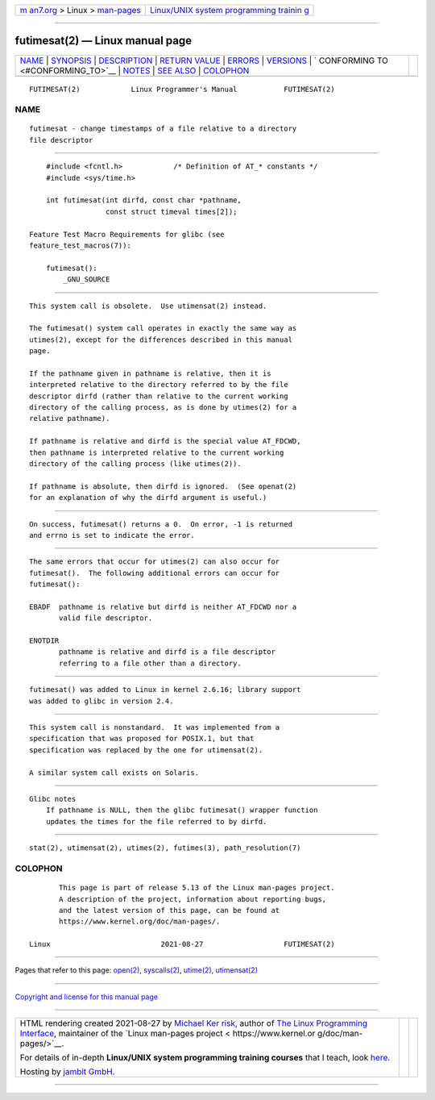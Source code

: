 .. container:: page-top

.. container:: nav-bar

   +----------------------------------+----------------------------------+
   | `m                               | `Linux/UNIX system programming   |
   | an7.org <../../../index.html>`__ | trainin                          |
   | > Linux >                        | g <http://man7.org/training/>`__ |
   | `man-pages <../index.html>`__    |                                  |
   +----------------------------------+----------------------------------+

--------------

futimesat(2) — Linux manual page
================================

+-----------------------------------+-----------------------------------+
| `NAME <#NAME>`__ \|               |                                   |
| `SYNOPSIS <#SYNOPSIS>`__ \|       |                                   |
| `DESCRIPTION <#DESCRIPTION>`__ \| |                                   |
| `RETURN VALUE <#RETURN_VALUE>`__  |                                   |
| \| `ERRORS <#ERRORS>`__ \|        |                                   |
| `VERSIONS <#VERSIONS>`__ \|       |                                   |
| `                                 |                                   |
| CONFORMING TO <#CONFORMING_TO>`__ |                                   |
| \| `NOTES <#NOTES>`__ \|          |                                   |
| `SEE ALSO <#SEE_ALSO>`__ \|       |                                   |
| `COLOPHON <#COLOPHON>`__          |                                   |
+-----------------------------------+-----------------------------------+
| .. container:: man-search-box     |                                   |
+-----------------------------------+-----------------------------------+

::

   FUTIMESAT(2)            Linux Programmer's Manual           FUTIMESAT(2)

NAME
-------------------------------------------------

::

          futimesat - change timestamps of a file relative to a directory
          file descriptor


---------------------------------------------------------

::

          #include <fcntl.h>            /* Definition of AT_* constants */
          #include <sys/time.h>

          int futimesat(int dirfd, const char *pathname,
                        const struct timeval times[2]);

      Feature Test Macro Requirements for glibc (see
      feature_test_macros(7)):

          futimesat():
              _GNU_SOURCE


---------------------------------------------------------------

::

          This system call is obsolete.  Use utimensat(2) instead.

          The futimesat() system call operates in exactly the same way as
          utimes(2), except for the differences described in this manual
          page.

          If the pathname given in pathname is relative, then it is
          interpreted relative to the directory referred to by the file
          descriptor dirfd (rather than relative to the current working
          directory of the calling process, as is done by utimes(2) for a
          relative pathname).

          If pathname is relative and dirfd is the special value AT_FDCWD,
          then pathname is interpreted relative to the current working
          directory of the calling process (like utimes(2)).

          If pathname is absolute, then dirfd is ignored.  (See openat(2)
          for an explanation of why the dirfd argument is useful.)


-----------------------------------------------------------------

::

          On success, futimesat() returns a 0.  On error, -1 is returned
          and errno is set to indicate the error.


-----------------------------------------------------

::

          The same errors that occur for utimes(2) can also occur for
          futimesat().  The following additional errors can occur for
          futimesat():

          EBADF  pathname is relative but dirfd is neither AT_FDCWD nor a
                 valid file descriptor.

          ENOTDIR
                 pathname is relative and dirfd is a file descriptor
                 referring to a file other than a directory.


---------------------------------------------------------

::

          futimesat() was added to Linux in kernel 2.6.16; library support
          was added to glibc in version 2.4.


-------------------------------------------------------------------

::

          This system call is nonstandard.  It was implemented from a
          specification that was proposed for POSIX.1, but that
          specification was replaced by the one for utimensat(2).

          A similar system call exists on Solaris.


---------------------------------------------------

::

      Glibc notes
          If pathname is NULL, then the glibc futimesat() wrapper function
          updates the times for the file referred to by dirfd.


---------------------------------------------------------

::

          stat(2), utimensat(2), utimes(2), futimes(3), path_resolution(7)

COLOPHON
---------------------------------------------------------

::

          This page is part of release 5.13 of the Linux man-pages project.
          A description of the project, information about reporting bugs,
          and the latest version of this page, can be found at
          https://www.kernel.org/doc/man-pages/.

   Linux                          2021-08-27                   FUTIMESAT(2)

--------------

Pages that refer to this page: `open(2) <../man2/open.2.html>`__, 
`syscalls(2) <../man2/syscalls.2.html>`__, 
`utime(2) <../man2/utime.2.html>`__, 
`utimensat(2) <../man2/utimensat.2.html>`__

--------------

`Copyright and license for this manual
page <../man2/futimesat.2.license.html>`__

--------------

.. container:: footer

   +-----------------------+-----------------------+-----------------------+
   | HTML rendering        |                       | |Cover of TLPI|       |
   | created 2021-08-27 by |                       |                       |
   | `Michael              |                       |                       |
   | Ker                   |                       |                       |
   | risk <https://man7.or |                       |                       |
   | g/mtk/index.html>`__, |                       |                       |
   | author of `The Linux  |                       |                       |
   | Programming           |                       |                       |
   | Interface <https:     |                       |                       |
   | //man7.org/tlpi/>`__, |                       |                       |
   | maintainer of the     |                       |                       |
   | `Linux man-pages      |                       |                       |
   | project <             |                       |                       |
   | https://www.kernel.or |                       |                       |
   | g/doc/man-pages/>`__. |                       |                       |
   |                       |                       |                       |
   | For details of        |                       |                       |
   | in-depth **Linux/UNIX |                       |                       |
   | system programming    |                       |                       |
   | training courses**    |                       |                       |
   | that I teach, look    |                       |                       |
   | `here <https://ma     |                       |                       |
   | n7.org/training/>`__. |                       |                       |
   |                       |                       |                       |
   | Hosting by `jambit    |                       |                       |
   | GmbH                  |                       |                       |
   | <https://www.jambit.c |                       |                       |
   | om/index_en.html>`__. |                       |                       |
   +-----------------------+-----------------------+-----------------------+

--------------

.. container:: statcounter

   |Web Analytics Made Easy - StatCounter|

.. |Cover of TLPI| image:: https://man7.org/tlpi/cover/TLPI-front-cover-vsmall.png
   :target: https://man7.org/tlpi/
.. |Web Analytics Made Easy - StatCounter| image:: https://c.statcounter.com/7422636/0/9b6714ff/1/
   :class: statcounter
   :target: https://statcounter.com/
